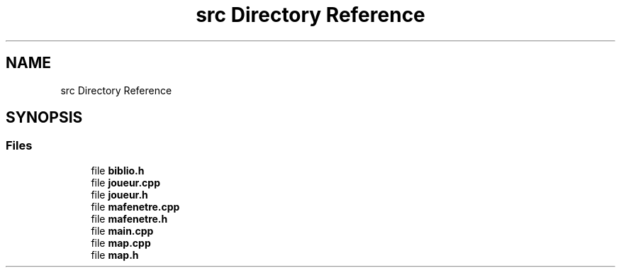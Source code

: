 .TH "src Directory Reference" 3 "Tue May 17 2022" "Fake Mario" \" -*- nroff -*-
.ad l
.nh
.SH NAME
src Directory Reference
.SH SYNOPSIS
.br
.PP
.SS "Files"

.in +1c
.ti -1c
.RI "file \fBbiblio\&.h\fP"
.br
.ti -1c
.RI "file \fBjoueur\&.cpp\fP"
.br
.ti -1c
.RI "file \fBjoueur\&.h\fP"
.br
.ti -1c
.RI "file \fBmafenetre\&.cpp\fP"
.br
.ti -1c
.RI "file \fBmafenetre\&.h\fP"
.br
.ti -1c
.RI "file \fBmain\&.cpp\fP"
.br
.ti -1c
.RI "file \fBmap\&.cpp\fP"
.br
.ti -1c
.RI "file \fBmap\&.h\fP"
.br
.in -1c
